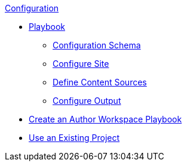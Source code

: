 .xref:index.adoc[Configuration]
* xref:playbook.adoc[Playbook]
//*** xref:playbook-formats.adoc[File Formats]
//DA: I think we should rename "Keys" to "Schema"
** xref:playbook-schema.adoc[Configuration Schema]
** xref:configure-site.adoc[Configure Site]
** xref:configure-content-sources.adoc[Define Content Sources]
//*** xref:configure-ui.adoc[Configure UI]
//*** xref:configure-redirects.adoc[Configure Redirects]
** xref:configure-output.adoc[Configure Output]
// ** Create a Playbook
* xref:author-mode.adoc[Create an Author Workspace Playbook]
//** xref:playbook-project.adoc[Playbook Projects]
* xref:set-up-existing-playbook-project.adoc[Use an Existing Project]
